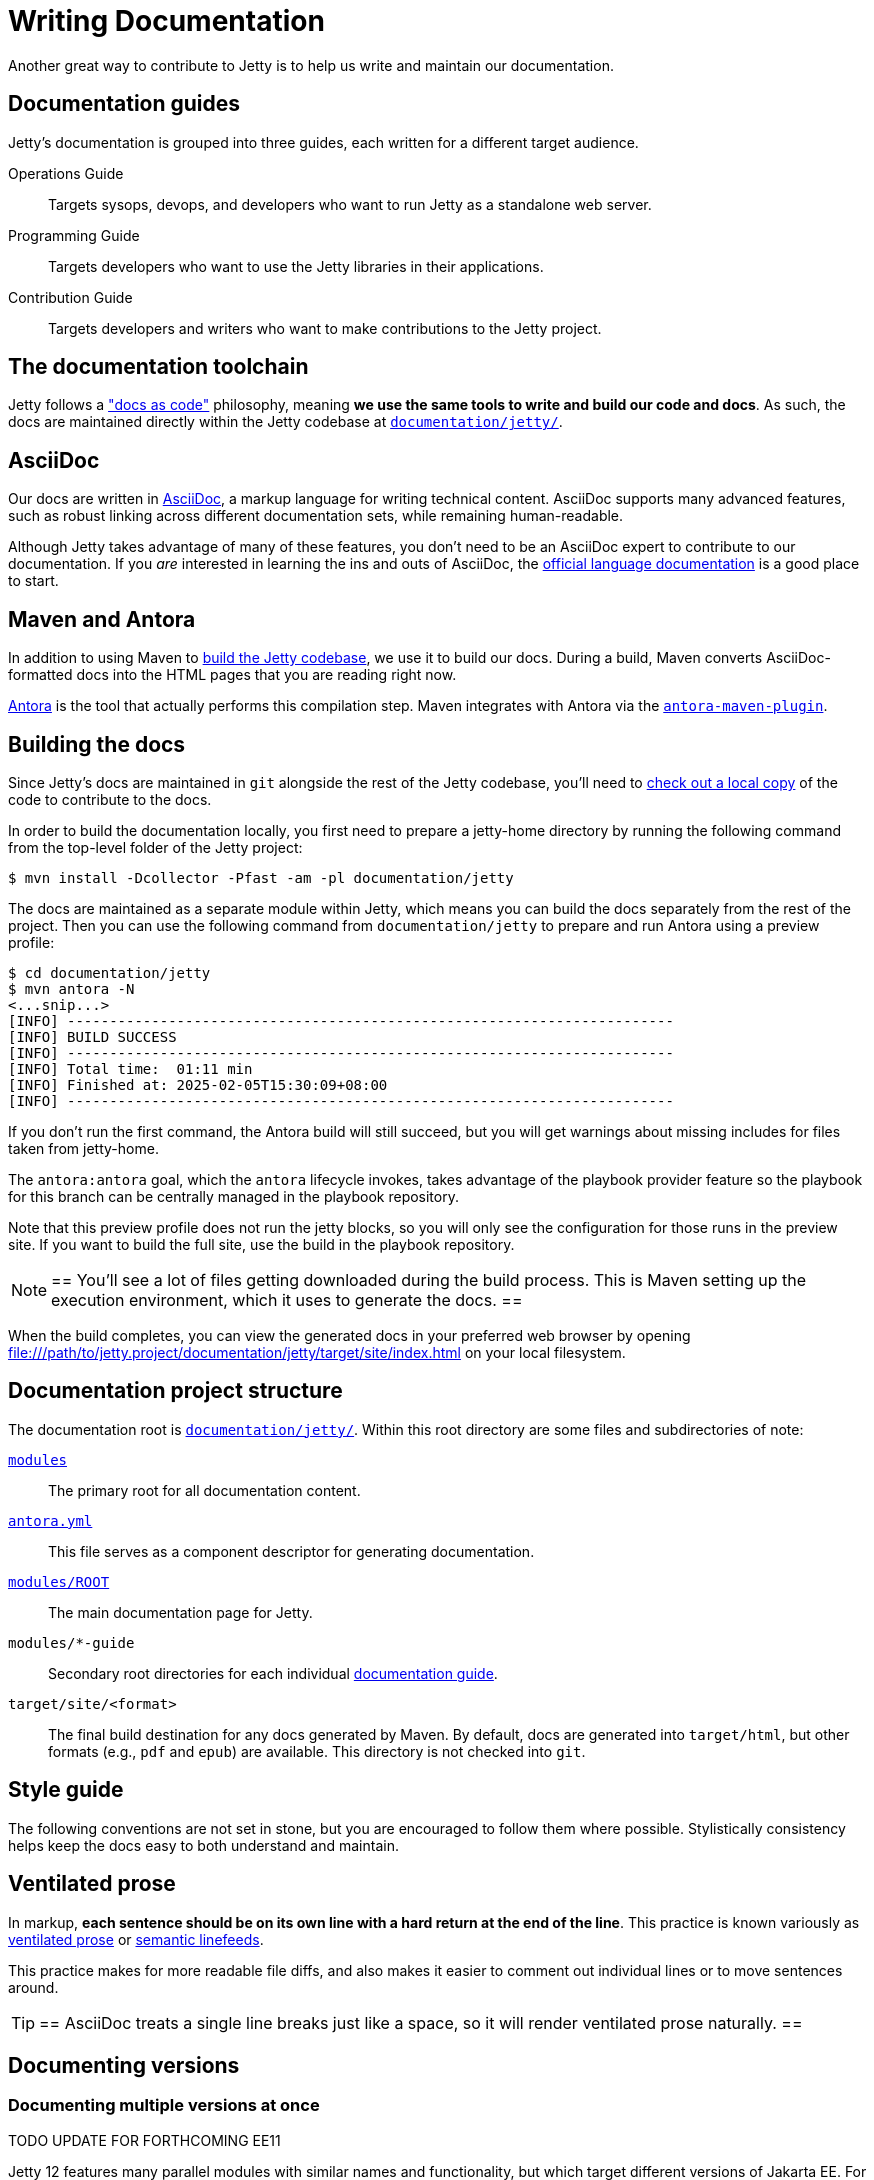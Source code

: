 //
// ====================================
// Copyright (c) 1995 Mort Bay Consulting Pty Ltd and others.
//
// This program and the accompanying materials are made available under the
// terms of the Eclipse Public License v. 2.0 which is available at
// https://www.eclipse.org/legal/epl-2.0, or the Apache License, Version 2.0
// which is available at https://www.apache.org/licenses/LICENSE-2.0.
//
// SPDX-License-Identifier: EPL-2.0 OR Apache-2.0
// ====================================
//

:ee-all: ee{8,9,10}
:ee-current: ee12
:ee-current-caps: EE 12

[[cg-documentation]]
= Writing Documentation

Another great way to contribute to Jetty is to help us write and maintain our documentation.

[[cg-documentation-guides]]
== Documentation guides
Jetty's documentation is grouped into three guides, each written for a different target audience.

Operations Guide::
Targets sysops, devops, and developers who want to run Jetty as a standalone web server.

Programming Guide::
Targets developers who want to use the Jetty libraries in their applications.

Contribution Guide::
Targets developers and writers who want to make contributions to the Jetty project.

[[cg-documentation-toolchain]]
== The documentation toolchain
Jetty follows a https://www.writethedocs.org/guide/docs-as-code/["docs as code"] philosophy, meaning *we use the same tools to write and build our code and docs*.
As such, the docs are maintained directly within the Jetty codebase at https://github.com/eclipse/jetty.project/tree/jetty-12.0.x/documentation/jetty/[`documentation/jetty/`].

[[cg-documentation-asciidoc]]
== AsciiDoc
Our docs are written in https://asciidoc.org/[AsciiDoc], a markup language for writing technical content.
AsciiDoc supports many advanced features, such as robust linking across different documentation sets, while remaining human-readable.

Although Jetty takes advantage of many of these features, you don't need to be an AsciiDoc expert to contribute to our documentation.
If you _are_ interested in learning the ins and outs of AsciiDoc, the https://docs.asciidoctor.org/asciidoc/latest/[official language documentation] is a good place to start.

[[cg-documentation-asciidoctor]]
== Maven and Antora

In addition to using Maven to xref:build/index.adoc[build the Jetty codebase], we use it to build our docs.
During a build, Maven converts AsciiDoc-formatted docs into the HTML pages that you are reading right now.

https://antora.org/[Antora] is the tool that actually performs this compilation step.
Maven integrates with Antora via the https://docs.antora.org/maven-plugin/latest/[`antora-maven-plugin`].

[[cg-documentation-build]]
== Building the docs

Since Jetty's docs are maintained in `git` alongside the rest of the Jetty codebase, you'll need to xref:source/index.adoc[check out a local copy] of the code to contribute to the docs.

In order to build the documentation locally, you first need to prepare a jetty-home directory by running the following command from the top-level folder of the Jetty project:

[source, shell]
----
$ mvn install -Dcollector -Pfast -am -pl documentation/jetty
----

The docs are maintained as a separate module within Jetty, which means you can build the docs separately from the rest of the project.
Then you can use the following command from `documentation/jetty` to prepare and run Antora using a preview profile:
 
[source, shell]
----
$ cd documentation/jetty
$ mvn antora -N
<...snip...>
[INFO] ------------------------------------------------------------------------
[INFO] BUILD SUCCESS
[INFO] ------------------------------------------------------------------------
[INFO] Total time:  01:11 min
[INFO] Finished at: 2025-02-05T15:30:09+08:00
[INFO] ------------------------------------------------------------------------
----

If you don't run the first command, the Antora build will still succeed, but you will get warnings about missing includes for files taken from jetty-home.

The `antora:antora` goal, which the `antora` lifecycle invokes, takes advantage of the playbook provider feature so the playbook for this branch can be centrally managed in the playbook repository.

Note that this preview profile does not run the jetty blocks, so you will only see the configuration for those runs in the preview site.
If you want to build the full site, use the build in the playbook repository.

[NOTE]
==
You'll see a lot of files getting downloaded during the build process.
This is Maven setting up the execution environment, which it uses to generate the docs.
==

When the build completes, you can view the generated docs in your preferred web browser by opening file:///path/to/jetty.project/documentation/jetty/target/site/index.html on your local filesystem.

[[cg-documentation-build-structure]]
== Documentation project structure

The documentation root is https://github.com/jetty/jetty.project/tree/jetty-12.0.x/documentation/jetty[`documentation/jetty/`].
Within this root directory are some files and subdirectories of note:

https://github.com/jetty/jetty.project/tree/jetty-12.0.x/documentation/jetty/modules[`modules`]::
The primary root for all documentation content.

https://github.com/jetty/jetty.project/blob/jetty-12.0.x/documentation/jetty/antora.yml[`antora.yml`]::
This file serves as a component descriptor for generating documentation.

https://github.com/jetty/jetty.project/tree/jetty-12.0.x/documentation/jetty/modules/ROOT[`modules/ROOT`]::
The main documentation page for Jetty.

`modules/*-guide`::
Secondary root directories for each individual xref:cg-documentation-guides[documentation guide].

`target/site/<format>`::
The final build destination for any docs generated by Maven.
By default, docs are generated into `target/html`, but other formats (e.g., `pdf` and `epub`) are available.
This directory is not checked into `git`.

[[cg-documentation-style]]
== Style guide

The following conventions are not set in stone, but you are encouraged to follow them where possible.
Stylistically consistency helps keep the docs easy to both understand and maintain.

[[cg-documentation-style-prose]]
== Ventilated prose

In markup, *each sentence should be on its own line with a hard return at the end of the line*.
This practice is known variously as https://writetheasciidocs.netlify.app/ventilated-prose[ventilated prose] or https://rhodesmill.org/brandon/2012/one-sentence-per-line/[semantic linefeeds].

This practice makes for more readable file diffs, and also makes it easier to comment out individual lines or to move sentences around.

[TIP]
==
AsciiDoc treats a single line breaks just like a space, so it will render ventilated prose naturally.
==

[[cg-documentation-versions]]
== Documenting versions

[[cg-documentation-versions-multiple]]
=== Documenting multiple versions at once

TODO UPDATE FOR FORTHCOMING EE11

Jetty 12 features many parallel modules with similar names and functionality, but which target different versions of Jakarta EE.
For instance, the `ee8-deploy`, `ee9-deploy`, and `ee10-deploy` modules all behave similarly, except they target Jakarta EE8, EE9, and EE10, respectively.

Whenever possible, *try to consolidate these types of parallel references*.
For instance, you can quickly refer to all three of the aforementioned modules as a group by writing `{ee-all}-deploy` or `eeN-deploy`.

Another approach is to write your docs targeting one specific module, and tell the reader what substitution(s) they would need to make to target a different module.

[NOTE]
==
When targeting a specific version in your docs for demonstration purposes, you should prefer to use the most recent version number.
For the example above, this would mean targeting `{ee-current}-deploy`.
==

Consolidating parallel references saves readers from having to sift through repetitive material, and helps us avoid maintaining multiple versions of nearly identical docs.

[[cg-documentation-versions-multiple-example]]
=== Dealing with multiple versions in code examples

Instead of referencing multiple versions in your code and command-line examples, it's generally better to target one specific version, typically the latest (currently `{ee-current}`):

[source,subs="verbatim,attributes"]
----
$ java -jar $JETTY_HOME/start.jar --add-modules={ee-current}-deploy
----

This will work when copy-pasted into the command line.

[NOTE]
==
You may want to remind the reader to change the `10` in the command to their preferred target version -- although doing so isn't strictly necessary for a simple example like above.
==

[[cg-documentation-license]]
== License blocks
Each `.adoc` file should contain the license block that exists in the `index.adoc` file.
For reference, here is a standard license header:

----
//
// ====================================
// Copyright (c) 1995 Mort Bay Consulting Pty Ltd and others.
//
// This program and the accompanying materials are made available under the
// terms of the Eclipse Public License v. 2.0 which is available at
// https://www.eclipse.org/legal/epl-2.0, or the Apache License, Version 2.0
// which is available at https://www.apache.org/licenses/LICENSE-2.0.
//
// SPDX-License-Identifier: EPL-2.0 OR Apache-2.0
// ====================================
//
----

[[cg-documentation-asciidoc-conventions]]
== AsciiDoc conventions

TODO UPDATE FOR ANTORA


[[cg-documentation-asciidoc-conventions-ids]]
== Custom IDs
We rely heavily on https://docs.asciidoctor.org/asciidoc/latest/sections/custom-ids/[custom IDs] for generating stable documentation URLs and linking within docs.

At minimum, every chapter and top-level section should have its own custom ID; however, best practice is to give each subsection its own custom ID, too.

[NOTE]
==
Custom IDs share a single global namespace, which means they must be unique across all documentation guides.
To help deal with this constraint, we used different ID prefixes in each guide:

* Operations Guide: `og-`
* Programming Guide: `pg-`
* Contribution Guide: `cg-`
==

[[cg-documentation-asciidoc-conventions-images]]
== Images
Images should live in the `images/` directory of the guide they appear in.
Use the `image::` directive to include an image, like so:

----
image::small_powered_by.gif[image,width=145]
----

image::small_powered_by.gif[image,width=145]

[[cg-documentation-asciidoc-conventions-admonitions]]
== Admonitions

Admonitions (or "callout blocks") are useful for flagging information that doesn't belong in the natural flow of text.
Asciidoc supports five levels of admonition:

* `[NOTE]`
* `[IMPORTANT]`
* `[TIP]`
* `[CAUTION]`
* `[WARNING]`

Each admonition's visual appearance and typical usage situation are as follows:

[NOTE]
==
A note about the previous case to be aware of.
==

[IMPORTANT]
==
Important notes are marked with an icon.
==

[TIP]
==
Tips that make your life easier.
==

[CAUTION]
==
Places where you have to be careful what you are doing.
==

[WARNING]
==
Where extreme care has to be taken.
Data corruption or other nasty things may occur if these warnings are ignored.
==
